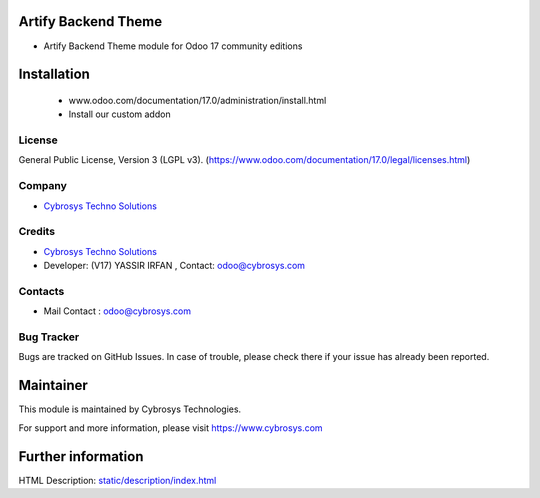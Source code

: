 .. image:: https://img.shields.io/badge/license-LGPL--3-green.svg
    :target: https://www.gnu.org/licenses/lgpl-3.0-standalone.html
    :alt: License: LGPL-3

Artify Backend Theme
====================
* Artify Backend Theme module for Odoo 17 community editions

Installation
============
    - www.odoo.com/documentation/17.0/administration/install.html
    - Install our custom addon

License
-------
General Public License, Version 3 (LGPL v3).
(https://www.odoo.com/documentation/17.0/legal/licenses.html)

Company
-------
* `Cybrosys Techno Solutions <https://cybrosys.com/>`__

Credits
-------
* `Cybrosys Techno Solutions <https://cybrosys.com/>`__
* Developer: (V17) YASSIR IRFAN , Contact: odoo@cybrosys.com

Contacts
--------
* Mail Contact : odoo@cybrosys.com

Bug Tracker
-----------
Bugs are tracked on GitHub Issues. In case of trouble, please check there if your issue has already been reported.

Maintainer
==========
This module is maintained by Cybrosys Technologies.

For support and more information, please visit https://www.cybrosys.com

Further information
===================
HTML Description: `<static/description/index.html>`__

